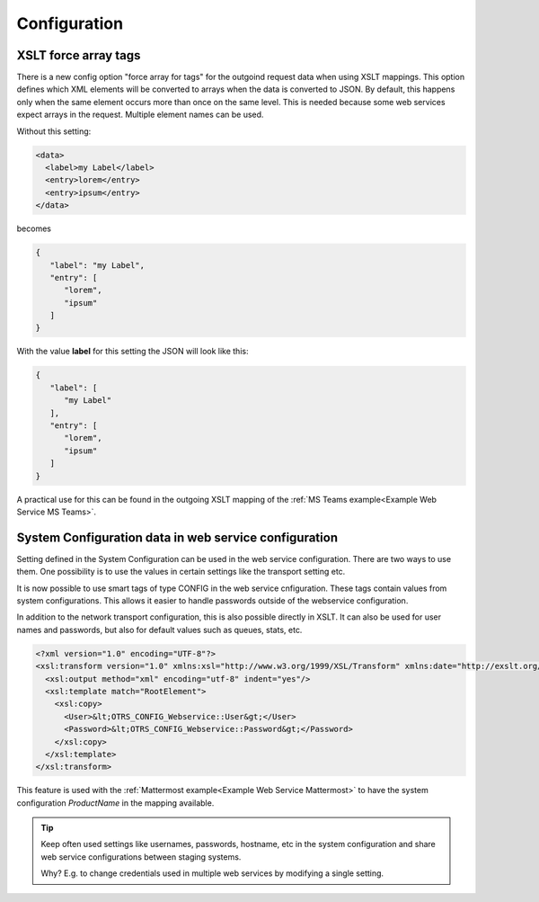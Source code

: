 .. _Webservices Configuration:

Configuration
#############

.. _Setting XSLT force array:

XSLT force array tags
*********************

There is a new config option "force array for tags" for the outgoind request data when using XSLT mappings. This option defines which XML elements will be converted to arrays when the data is converted to JSON. By default, this happens only when the same element occurs more than once on the same level. This is needed because some web services expect arrays in the request.
Multiple element names can be used.

Without this setting:

.. code-block:: XML

	<data>
	  <label>my Label</label>
	  <entry>lorem</entry>
	  <entry>ipsum</entry>
	</data>

..

becomes

.. code-block:: JSON


	{
	   "label": "my Label",
	   "entry": [
	      "lorem",
	      "ipsum"
	   ]
	}

..

With the value **label** for this setting the JSON will look like this:

.. code-block:: JSON


	{
	   "label": [
	      "my Label"
	   ],
	   "entry": [
	      "lorem",
	      "ipsum"
	   ]
	}

..

A practical use for this can be found in the outgoing XSLT mapping of the :ref:`MS Teams example<Example Web Service MS Teams>`.

System Configuration data in web service configuration
******************************************************

Setting defined in the System Configuration can be used in the web service configuration. There are two ways to use them. 
One possibility is to use the values in certain settings like the transport setting etc.

It is now possible to use smart tags of type CONFIG in the web service cnfiguration. These tags contain values from system configurations. This allows it easier to handle passwords outside of the webservice configuration.

.. image:: images/webservice_configuration_tag.png
         :width: 100%
         :alt: System Configuration configuration tag in web service configuration


In addition to the network transport configuration, this is also possible directly in XSLT. It can also be used for user names and passwords, but also for default values such as queues, stats, etc.

.. code-block:: XML

	<?xml version="1.0" encoding="UTF-8"?>
	<xsl:transform version="1.0" xmlns:xsl="http://www.w3.org/1999/XSL/Transform" xmlns:date="http://exslt.org/dates-and-times" extension-element-prefixes="date">
	  <xsl:output method="xml" encoding="utf-8" indent="yes"/>
	  <xsl:template match="RootElement">
	    <xsl:copy>
	      <User>&lt;OTRS_CONFIG_Webservice::User&gt;</User>
	      <Password>&lt;OTRS_CONFIG_Webservice::Password&gt;</Password>
	    </xsl:copy>
	  </xsl:template>
	</xsl:transform>

..


This feature is used with the :ref:`Mattermost example<Example Web Service Mattermost>` to have the system configuration `ProductName` in the mapping available.

.. tip::  Keep often used settings like usernames, passwords, hostname, etc in the system configuration and share web service configurations between staging systems.

	Why? E.g. to change credentials used in multiple web services by modifying a single setting.

